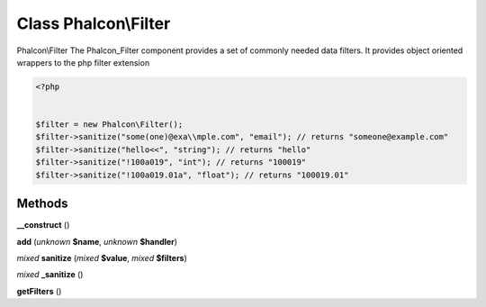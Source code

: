 Class **Phalcon\\Filter**
=========================

Phalcon\\Filter   The Phalcon_Filter component provides a set of commonly needed data filters. It provides  object oriented wrappers to the php filter extension  

.. code-block:: php

    <?php

    
    $filter = new Phalcon\Filter();
    $filter->sanitize("some(one)@exa\\mple.com", "email"); // returns "someone@example.com"
    $filter->sanitize("hello<<", "string"); // returns "hello"
    $filter->sanitize("!100a019", "int"); // returns "100019"
    $filter->sanitize("!100a019.01a", "float"); // returns "100019.01"
    





Methods
---------

**__construct** ()

**add** (*unknown* **$name**, *unknown* **$handler**)

*mixed* **sanitize** (*mixed* **$value**, *mixed* **$filters**)

*mixed* **_sanitize** ()

**getFilters** ()

